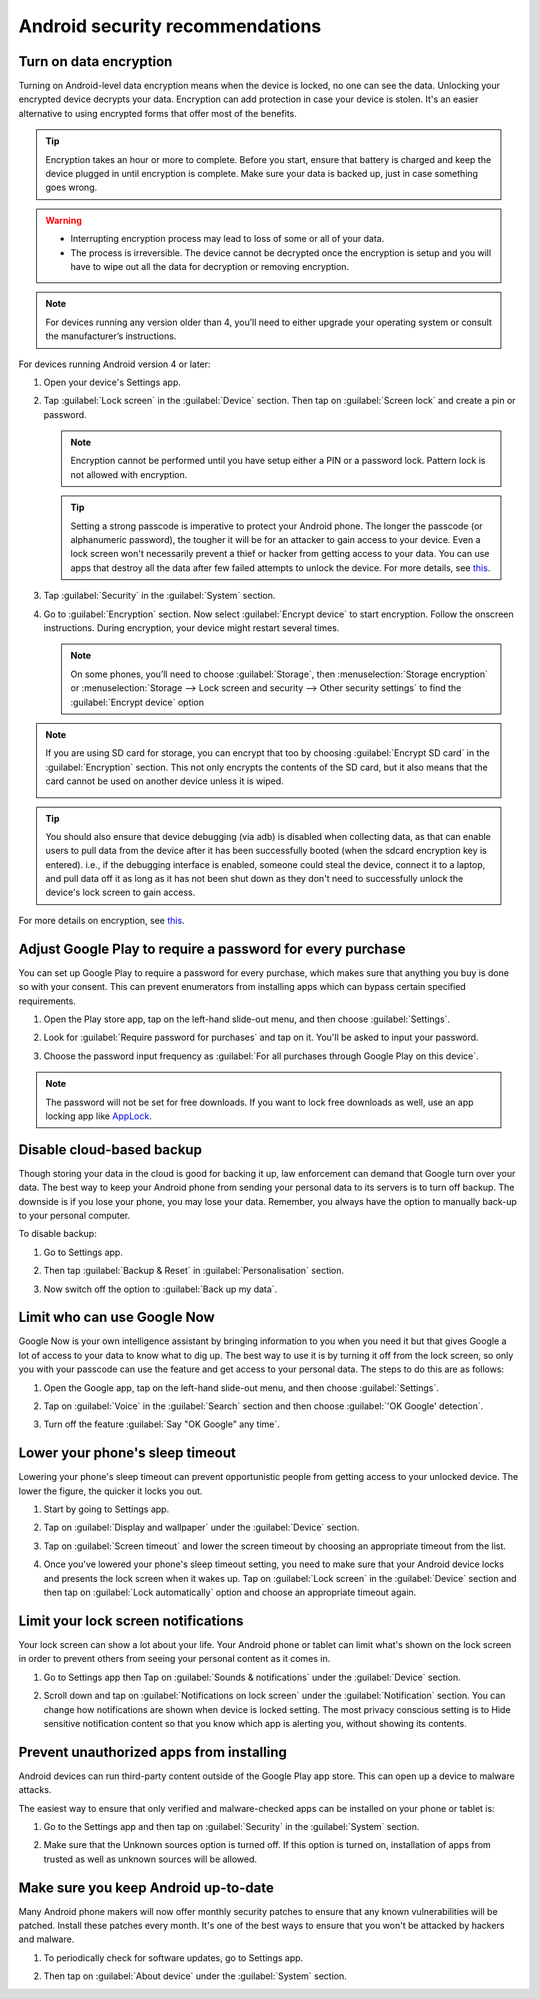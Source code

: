 Android security recommendations
==================================

.. _data-encrypt:

Turn on data encryption
--------------------------

Turning on Android-level data encryption means when the device is locked, no one can see the data. Unlocking your encrypted device decrypts your data. Encryption can add protection in case your device is stolen. It's an easier alternative to using encrypted forms that offer most of the benefits. 

.. tip::

  Encryption takes an hour or more to complete. Before you start, ensure that battery is charged and keep the device plugged in until encryption is complete. Make sure your data is backed up, just in case something goes wrong.

.. warning::

  - Interrupting encryption process may lead to loss of some or all of your data. 
  - The process is irreversible. The device cannot be decrypted once the encryption is setup and you will have to wipe out all the data for decryption or removing encryption.

.. note::

  For devices running any version older than 4, you’ll need to either upgrade your operating system or consult the manufacturer’s instructions.

For devices running Android version 4 or later:

1. Open your device's Settings app.

   .. image:: /img/collect-best-practices/settings.png
      :alt: Image showing Settings app.
      :class: device-screen-vertical

2. Tap :guilabel:`Lock screen` in the :guilabel:`Device` section. Then tap on :guilabel:`Screen lock` and create a pin or password.

   .. image:: /img/collect-best-practices/lock-screen.png
      :alt: Image showing Lock screen option in the Device section.
      :class: device-screen-vertical

   .. image:: /img/collect-best-practices/screen-lock.png
      :alt: Image showing Screen lock option.
      :class: device-screen-vertical

   .. image:: /img/collect-best-practices/pin-or-password.png
      :alt: Image showing Pin and Password options.
      :class: device-screen-vertical   

   .. note::

      Encryption cannot be performed until you have setup either a PIN or a password lock. Pattern lock is not allowed with encryption.

   .. tip::

     Setting a strong passcode is imperative to protect your Android phone. The longer the passcode (or alphanumeric password), the tougher it will be for an attacker to gain access to your device. 
     Even a lock screen won't necessarily prevent a thief or hacker from getting access to your data. You can use apps that destroy all the data after few failed attempts to unlock the device. For more details, see `this <https://www.techrepublic.com/blog/five-apps/five-apps-to-wipe-data-from-your-android-phone/>`__.

3. Tap :guilabel:`Security` in the :guilabel:`System` section.

   .. image:: /img/collect-best-practices/security.png
      :alt: Image showing Security option in the System section.
      :class: device-screen-vertical

4. Go to :guilabel:`Encryption` section. Now select :guilabel:`Encrypt device` to start encryption. Follow the onscreen instructions. During encryption, your device might restart several times.

   .. image:: /img/collect-best-practices/encrypt-device.png
      :alt: Image showing Encrypt device option in the Encryption section.
      :class: device-screen-vertical

   .. note::

     On some phones, you’ll need to choose :guilabel:`Storage`, then :menuselection:`Storage encryption` or :menuselection:`Storage --> Lock screen and security --> Other security settings` to find the :guilabel:`Encrypt device` option

.. note::

  If you are using SD card for storage, you can encrypt that too by choosing :guilabel:`Encrypt SD card` in the :guilabel:`Encryption` section. This not only encrypts the contents of the SD card, but it also means that the card cannot be used on another device unless it is wiped.
  
  .. image:: /img/collect-best-practices/encrypt-sdcard.png
     :alt: Image showing Encrypt SD card option in the Encryption section.
     :class: device-screen-vertical


.. tip::

  You should also ensure that device debugging (via adb) is disabled when collecting data, as that can enable users to pull data from the device after it has been successfully booted (when the sdcard encryption key is entered). i.e., if the debugging interface is enabled, someone could steal the device, connect it to a laptop, and pull data off it as long as it has not been shut down as they don't need to successfully unlock the device's lock screen to gain access.  

For more details on encryption, see `this <https://docs.microsoft.com/en-us/intune-user-help/encrypt-your-device-android>`__.  

.. _play-store-password:

Adjust Google Play to require a password for every purchase
-------------------------------------------------------------

You can set up Google Play to require a password for every purchase, which makes sure that anything you buy is done so with your consent. This can prevent enumerators from installing apps which can bypass certain specified requirements.

1. Open the Play store app, tap on the left-hand slide-out menu, and then choose :guilabel:`Settings`.

   .. image:: /img/collect-best-practices/play-store.png
      :alt: Image showing Play store app.
      :class: device-screen-vertical

   .. image:: /img/collect-best-practices/play-store-menu.png
      :alt: Image showing three horizontal bars. Tap on them to display slide-out menu.
      :class: device-screen-vertical

   .. image:: /img/collect-best-practices/play-store-settings.png
      :alt: Image showing Settings option in menu.
      :class: device-screen-vertical

2. Look for :guilabel:`Require password for purchases` and tap on it. You'll be asked to input your password.

   .. image:: /img/collect-best-practices/require-authentication.png
      :alt: Image showing Require password for purchases option.
      :class: device-screen-vertical

   .. image:: /img/collect-best-practices/enter-password.png
      :alt: Image showing box where you will need to input a password.
      :class: device-screen-vertical   

3. Choose the password input frequency as :guilabel:`For all purchases through Google Play on this device`.

   .. image:: /img/collect-best-practices/authenticate-option.png
      :alt: Image showing options for password input frequency: For all purchases through Google Play on this device, Every 30 minutes, Never.
      :class: device-screen-vertical

.. note::

  The password will not be set for free downloads. If you want to lock free downloads as well, use an app locking app like `AppLock <https://play.google.com/store/apps/details?id=com.domobile.applock>`_.


.. _disable-backup:

Disable cloud-based backup
-------------------------------

Though storing your data in the cloud is good for backing it up, law enforcement can demand that Google turn over your data. The best way to keep your Android phone from sending your personal data to its servers is to turn off backup. The downside is if you lose your phone, you may lose your data. Remember, you always have the option to manually back-up to your personal computer.

To disable backup:

1. Go to Settings app.

   .. image:: /img/collect-best-practices/settings.png
      :alt: Image showing Settings app.
      :class: device-screen-vertical

2. Then tap :guilabel:`Backup & Reset` in :guilabel:`Personalisation` section.

   .. image:: /img/collect-best-practices/backup-reset.png
      :alt: Image showing Backup and reset option in the Personalisation section.
      :class: device-screen-vertical

3. Now switch off the option to :guilabel:`Back up my data`. 

   .. image:: /img/collect-best-practices/backup-data.png
      :alt: Image showing Back up my data option.
      :class: device-screen-vertical

   .. image:: /img/collect-best-practices/backup-off.png
      :alt: Image showing Backup turned off.
      :class: device-screen-vertical   

.. _limit-google-now:

Limit who can use Google Now
-------------------------------

Google Now is your own intelligence assistant by bringing information to you when you need it but that gives Google a lot of access to your data to know what to dig up. The best way to use it is by turning it off from the lock screen, so only you with your passcode can use the feature and get access to your personal data. The steps to do this are as follows:

1. Open the Google app, tap on the left-hand slide-out menu, and then choose :guilabel:`Settings`.

   .. image:: /img/collect-best-practices/google-app.png
      :alt: Image showing Google app.
      :class: device-screen-vertical   

   .. image:: /img/collect-best-practices/google-menu.png
      :alt: Image showing Google app menu.
      :class: device-screen-vertical   

   .. image:: /img/collect-best-practices/google-settings.png
      :alt: Image showing Settings option in the slide-out menu.
      :class: device-screen-vertical   

2. Tap on :guilabel:`Voice` in the :guilabel:`Search` section and then choose :guilabel:`'OK Google' detection`.

   .. image:: /img/collect-best-practices/google-voice.png
      :alt: Image showing Voice option in the Search section.
      :class: device-screen-vertical 

   .. image:: /img/collect-best-practices/ok-google-detect.png
      :alt: Image showing OK Google detection option.
      :class: device-screen-vertical      

3. Turn off the feature :guilabel:`Say "OK Google" any time`.

   .. image:: /img/collect-best-practices/turn-off-ok-google.png
      :alt: Image showing OK Google feature turned off.
      :class: device-screen-vertical   

.. _lower-sleep-timeout:

Lower your phone's sleep timeout
-----------------------------------

Lowering your phone's sleep timeout can prevent opportunistic people from getting access to your unlocked device. The lower the figure, the quicker it locks you out.

1. Start by going to Settings app.

   .. image:: /img/collect-best-practices/settings.png
      :alt: Image showing Settings app.
      :class: device-screen-vertical

2. Tap on :guilabel:`Display and wallpaper` under the :guilabel:`Device` section.

   .. image:: /img/collect-best-practices/display.png
      :alt: Image showing Display and wallpaper option in the Device section.
      :class: device-screen-vertical

3. Tap on :guilabel:`Screen timeout` and lower the screen timeout by choosing an appropriate timeout from the list.

   .. image:: /img/collect-best-practices/screen-timeout.png
      :alt: Image showing Screen timeout option.
      :class: device-screen-vertical

   .. image:: /img/collect-best-practices/set-timeout.png
      :alt: Image showing list of timeout to choose from.
      :class: device-screen-vertical

4. Once you've lowered your phone's sleep timeout setting, you need to make sure that your Android device locks and presents the lock screen when it wakes up. Tap on :guilabel:`Lock screen` in the :guilabel:`Device` section and then tap on :guilabel:`Lock automatically` option and choose an appropriate timeout again. 

   .. image:: /img/collect-best-practices/lock-screen.png
      :alt: Image showing Lock screen option in the Device section.
      :class: device-screen-vertical

   .. image:: /img/collect-best-practices/lock-automatic.png
      :alt: Image showing Lock automatically option.
      :class: device-screen-vertical   

   .. image:: /img/collect-best-practices/set-lock-automatic.png
      :alt: Image showing list of timeout to choose from.
      :class: device-screen-vertical   

.. _limit-notification:

Limit your lock screen notifications
--------------------------------------

Your lock screen can show a lot about your life. Your Android phone or tablet can limit what's shown on the lock screen in order to prevent others from seeing your personal content as it comes in.

1. Go to Settings app then Tap on :guilabel:`Sounds & notifications` under the :guilabel:`Device` section.

   .. image:: /img/collect-best-practices/settings.png
      :alt: Image showing Settings app.
      :class: device-screen-vertical

   .. image:: /img/collect-best-practices/sound-notification.png
      :alt: Image showing Sounds and notifications option in the Device section.
      :class: device-screen-vertical   

2. Scroll down and tap on :guilabel:`Notifications on lock screen` under the :guilabel:`Notification` section. You can change how notifications are shown when device is locked setting. The most privacy conscious setting is to Hide sensitive notification content so that you know which app is alerting you, without showing its contents.

   .. image:: /img/collect-best-practices/notify-lock-screen.png
      :alt: Image showing Notifications on lock screen option in the Notification section.
      :class: device-screen-vertical

   .. image:: /img/collect-best-practices/notify-options.png
      :alt: Image showing options: Show content, Hide content, Do not show notifications.
      :class: device-screen-vertical   

.. _unauthorized-apps:

Prevent unauthorized apps from installing
---------------------------------------------

Android devices can run third-party content outside of the Google Play app store. This can open up a device to malware attacks.

The easiest way to ensure that only verified and malware-checked apps can be installed on your phone or tablet is:

1. Go to the Settings app and then tap on :guilabel:`Security` in the :guilabel:`System` section.

   .. image:: /img/collect-best-practices/settings.png
      :alt: Image showing Settings app.
      :class: device-screen-vertical

   .. image:: /img/collect-best-practices/security.png
      :alt: Image showing Security option in the System section.
      :class: device-screen-vertical

2. Make sure that the Unknown sources option is turned off. If this option is turned on, installation of apps from trusted as well as unknown sources will be allowed.

   .. image:: /img/collect-best-practices/unknown-source.png
      :alt: Image showing Unknown sources option turned off.
      :class: device-screen-vertical

.. _android-update:

Make sure you keep Android up-to-date
---------------------------------------

Many Android phone makers will now offer monthly security patches to ensure that any known vulnerabilities will be patched. Install these patches every month. It's one of the best ways to ensure that you won't be attacked by hackers and malware.

1. To periodically check for software updates, go to Settings app.

   .. image:: /img/collect-best-practices/settings.png
      :alt: Image showing Settings app.
      :class: device-screen-vertical

2. Then tap on :guilabel:`About device` under the :guilabel:`System` section.
   
   .. image:: /img/collect-best-practices/about-device.png
      :alt: Image showing About device option in the System section.
      :class: device-screen-vertical   

   .. image:: /img/collect-best-practices/update-info.png
      :alt: Image showing update information.
      :class: device-screen-vertical

